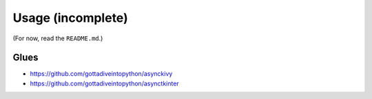 ==================
Usage (incomplete)
==================

(For now, read the ``README.md``.)


Glues
=====

* https://github.com/gottadiveintopython/asynckivy
* https://github.com/gottadiveintopython/asynctkinter
